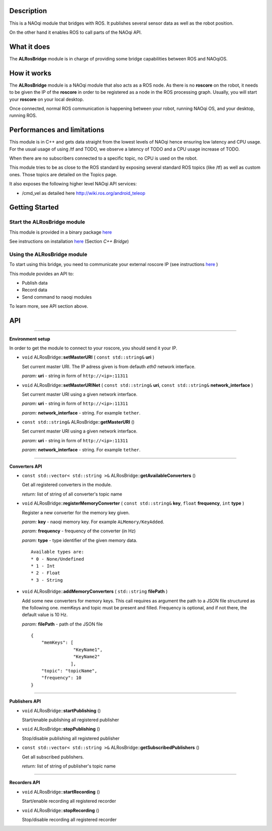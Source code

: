 Description
===========

This is a NAOqi module that bridges with ROS. It publishes
several sensor data as well as the robot position.

On the other hand it enables ROS to call parts of the
NAOqi API.

What it does
============

The **ALRosBridge** module is in charge of providing some bridge capabilities between ROS and NAOqiOS.

How it works
============

The **ALRosBridge** module is a NAOqi module that also acts as a ROS node. As there is no **roscore** on the robot, it needs to be given the IP of the **roscore** in order to be registered as a node in the ROS processing graph. Usually, you will start your **roscore** on your local desktop.

Once connected, normal ROS communication is happening between your robot, running NAOqi OS, and your desktop, running ROS.

Performances and limitations
============================

This module is in C++ and gets data straight from the lowest levels of NAOqi hence ensuring low latency and CPU usage. For the usual usage of using /tf and TODO, we observe a latency of TODO and a CPU usage increase of TODO.

When there are no subscribers connected to a specific topic, no CPU is used on the robot.

This module tries to be as close to the ROS standard by exposing several standard ROS topics (like /tf) as well as custom ones. Those topics are detailed on the Topics page.

It also exposes the following higher level NAOqi API services:

* /cmd_vel as detailed here http://wiki.ros.org/android_teleop

Getting Started
===============

Start the **ALRosBridge** module
----------------------------------

This module is provided in a binary package `here <https://gitlab.aldebaran.lan/ros/ALRosBridgepackage/tree/master>`_

See instructions on installation `here <https://sites.google.com/a/aldebaran-robotics.com/ros/home/2-installation>`_ (Section *C++ Bridge*)

Using the **ALRosBridge** module
----------------------------------

To start using this bridge, you need to communicate your external roscore IP (see instructions `here <https://sites.google.com/a/aldebaran-robotics.com/ros/home/start-core-bridge>`_ )

This module povides an API to:

* Publish data
* Record data
* Send command to naoqi modules

To learn more, see API section above.

API
===

-----------------

**Environment setup**

In order to get the module to connect to your roscore, you should send it your IP.

* ``void`` ALRosBridge:\:**setMasterURI** ( ``const std::string&`` **uri** )

  Set current master URI. The IP adress given is from defauth *eth0* network interface.

  *param:* **uri** - string in form of ``http://<ip>:11311``

* ``void`` ALRosBridge:\:**setMasterURINet** ( ``const std::string&`` **uri**, ``const std::string&`` **network_interface** )

  Set current master URI using a given network interface.

  *param:* **uri** - string in form of ``http://<ip>:11311``

  *param:* **network_interface** - string. For example ``tether``.

* ``const std::string&`` ALRosBridge:\:**getMasterURI** ()

  Set current master URI using a given network interface.

  *param:* **uri** - string in form of ``http://<ip>:11311``

  *param:* **network_interface** - string. For example ``tether``.

-----------------

**Converters API**

* ``const std::vector< std::string >&`` ALRosBridge:\:**getAvailableConverters** ()
  
  Get all registered converters in the module.

  *return:* list of string of all converter's topic name

* ``void`` ALRosBridge:\:**registerMemoryConverter** ( ``const std::string&`` **key**, ``float`` **frequency**, ``int`` **type** )

  Register a new converter for the memory key given.

  *param:* **key** - naoqi memory key. For example ``ALMemory/KeyAdded``.

  *param:* **frequency** - frequency of the converter (in Hz)

  *param:* **type** - type identifier of the given memory data.

  ::

    Available types are:
    * 0 - None/Undefined
    * 1 - Int
    * 2 - Float
    * 3 - String

* ``void`` ALRosBridge:\:**addMemoryConverters** ( ``std::string`` **filePath** )

  Add some new converters for memory keys. This call requires as argument the path to a JSON file structured as the following one.
  memKeys and topic must be present and filled. Frequency is optional, and if not there, the default value is 10 Hz.

  *param:* **filePath** - path of the JSON file

  ::

    {
        "memKeys": [
                    "KeyName1",
                    "KeyName2"
                   ],
        "topic": "topicName",
        "frequency": 10
    }

-----------------

**Publishers API**

* ``void`` ALRosBridge:\:**startPublishing** ()

  Start/enable publishing all registered publisher
  
* ``void`` ALRosBridge:\:**stopPublishing** ()

  Stop/disable publishing all registered publisher

* ``const std::vector< std::string >&`` ALRosBridge:\:**getSubscribedPublishers** ()

  Get all subscribed publishers.

  *return:* list of string of publisher's topic name

-----------------

**Recorders API**

* ``void`` ALRosBridge:\:**startRecording** ()

  Start/enable recording all registered recorder
  
* ``void`` ALRosBridge:\:**stopRecording** ()

  Stop/disable recording all registered recorder

